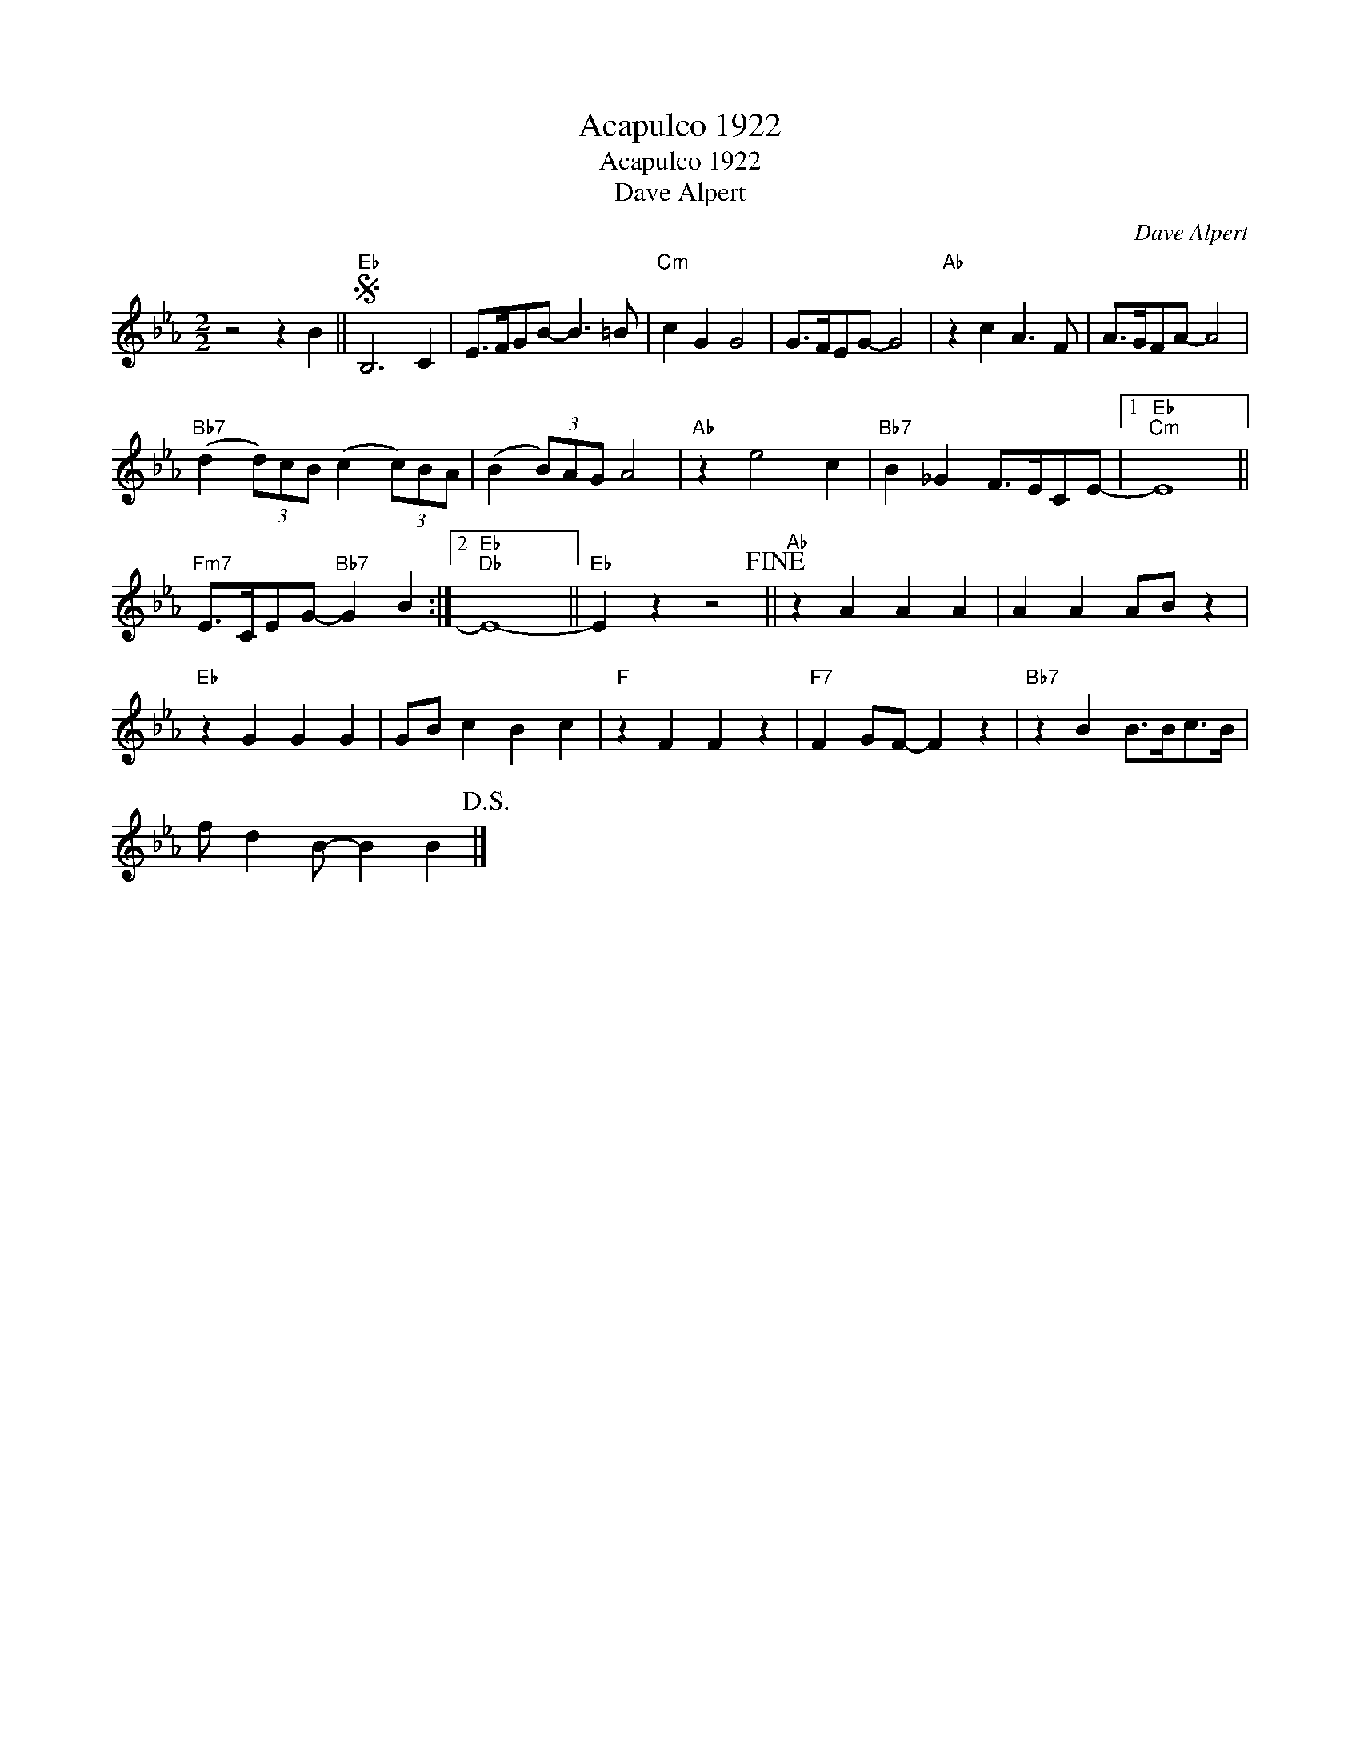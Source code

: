 X:1
T:Acapulco 1922
T:Acapulco 1922
T:Dave Alpert
C:Dave Alpert
Z:All Rights Reserved
L:1/8
M:2/2
K:Eb
V:1 treble 
%%MIDI program 40
%%MIDI control 7 100
%%MIDI control 10 64
V:1
 z4 z2 B2 ||S"Eb" B,6 C2 | E>FGB- B3 =B |"Cm" c2 G2 G4 | G>FEG- G4 |"Ab" z2 c2 A3 F | A>GFA- A4 | %7
"Bb7" (d2 (3d)cB (c2 (3c)BA | (B2 (3B)AG A4 |"Ab" z2 e4 c2 |"Bb7" B2 _G2 F>ECE- |1"Eb""Cm" E8 || %12
"Fm7" E>CEG-"Bb7" G2 B2 :|2"Eb""Db" E8- ||"Eb" E2 z2 z4!fine! ||"Ab" z2 A2 A2 A2 | A2 A2 AB z2 | %17
"Eb" z2 G2 G2 G2 | GB c2 B2 c2 |"F" z2 F2 F2 z2 |"F7" F2 GF- F2 z2 |"Bb7" z2 B2 B>Bc>B | %22
 f d2 B- B2 B2!D.S.! |] %23

